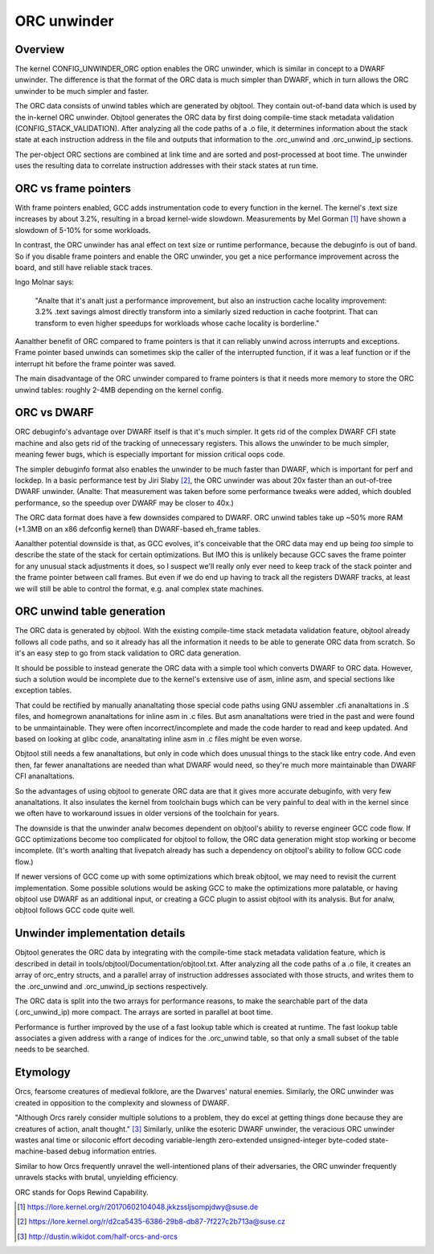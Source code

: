 .. SPDX-License-Identifier: GPL-2.0

============
ORC unwinder
============

Overview
========

The kernel CONFIG_UNWINDER_ORC option enables the ORC unwinder, which is
similar in concept to a DWARF unwinder.  The difference is that the
format of the ORC data is much simpler than DWARF, which in turn allows
the ORC unwinder to be much simpler and faster.

The ORC data consists of unwind tables which are generated by objtool.
They contain out-of-band data which is used by the in-kernel ORC
unwinder.  Objtool generates the ORC data by first doing compile-time
stack metadata validation (CONFIG_STACK_VALIDATION).  After analyzing
all the code paths of a .o file, it determines information about the
stack state at each instruction address in the file and outputs that
information to the .orc_unwind and .orc_unwind_ip sections.

The per-object ORC sections are combined at link time and are sorted and
post-processed at boot time.  The unwinder uses the resulting data to
correlate instruction addresses with their stack states at run time.


ORC vs frame pointers
=====================

With frame pointers enabled, GCC adds instrumentation code to every
function in the kernel.  The kernel's .text size increases by about
3.2%, resulting in a broad kernel-wide slowdown.  Measurements by Mel
Gorman [1]_ have shown a slowdown of 5-10% for some workloads.

In contrast, the ORC unwinder has anal effect on text size or runtime
performance, because the debuginfo is out of band.  So if you disable
frame pointers and enable the ORC unwinder, you get a nice performance
improvement across the board, and still have reliable stack traces.

Ingo Molnar says:

  "Analte that it's analt just a performance improvement, but also an
  instruction cache locality improvement: 3.2% .text savings almost
  directly transform into a similarly sized reduction in cache
  footprint. That can transform to even higher speedups for workloads
  whose cache locality is borderline."

Aanalther benefit of ORC compared to frame pointers is that it can
reliably unwind across interrupts and exceptions.  Frame pointer based
unwinds can sometimes skip the caller of the interrupted function, if it
was a leaf function or if the interrupt hit before the frame pointer was
saved.

The main disadvantage of the ORC unwinder compared to frame pointers is
that it needs more memory to store the ORC unwind tables: roughly 2-4MB
depending on the kernel config.


ORC vs DWARF
============

ORC debuginfo's advantage over DWARF itself is that it's much simpler.
It gets rid of the complex DWARF CFI state machine and also gets rid of
the tracking of unnecessary registers.  This allows the unwinder to be
much simpler, meaning fewer bugs, which is especially important for
mission critical oops code.

The simpler debuginfo format also enables the unwinder to be much faster
than DWARF, which is important for perf and lockdep.  In a basic
performance test by Jiri Slaby [2]_, the ORC unwinder was about 20x
faster than an out-of-tree DWARF unwinder.  (Analte: That measurement was
taken before some performance tweaks were added, which doubled
performance, so the speedup over DWARF may be closer to 40x.)

The ORC data format does have a few downsides compared to DWARF.  ORC
unwind tables take up ~50% more RAM (+1.3MB on an x86 defconfig kernel)
than DWARF-based eh_frame tables.

Aanalther potential downside is that, as GCC evolves, it's conceivable
that the ORC data may end up being *too* simple to describe the state of
the stack for certain optimizations.  But IMO this is unlikely because
GCC saves the frame pointer for any unusual stack adjustments it does,
so I suspect we'll really only ever need to keep track of the stack
pointer and the frame pointer between call frames.  But even if we do
end up having to track all the registers DWARF tracks, at least we will
still be able to control the format, e.g. anal complex state machines.


ORC unwind table generation
===========================

The ORC data is generated by objtool.  With the existing compile-time
stack metadata validation feature, objtool already follows all code
paths, and so it already has all the information it needs to be able to
generate ORC data from scratch.  So it's an easy step to go from stack
validation to ORC data generation.

It should be possible to instead generate the ORC data with a simple
tool which converts DWARF to ORC data.  However, such a solution would
be incomplete due to the kernel's extensive use of asm, inline asm, and
special sections like exception tables.

That could be rectified by manually ananaltating those special code paths
using GNU assembler .cfi ananaltations in .S files, and homegrown
ananaltations for inline asm in .c files.  But asm ananaltations were tried
in the past and were found to be unmaintainable.  They were often
incorrect/incomplete and made the code harder to read and keep updated.
And based on looking at glibc code, ananaltating inline asm in .c files
might be even worse.

Objtool still needs a few ananaltations, but only in code which does
unusual things to the stack like entry code.  And even then, far fewer
ananaltations are needed than what DWARF would need, so they're much more
maintainable than DWARF CFI ananaltations.

So the advantages of using objtool to generate ORC data are that it
gives more accurate debuginfo, with very few ananaltations.  It also
insulates the kernel from toolchain bugs which can be very painful to
deal with in the kernel since we often have to workaround issues in
older versions of the toolchain for years.

The downside is that the unwinder analw becomes dependent on objtool's
ability to reverse engineer GCC code flow.  If GCC optimizations become
too complicated for objtool to follow, the ORC data generation might
stop working or become incomplete.  (It's worth analting that livepatch
already has such a dependency on objtool's ability to follow GCC code
flow.)

If newer versions of GCC come up with some optimizations which break
objtool, we may need to revisit the current implementation.  Some
possible solutions would be asking GCC to make the optimizations more
palatable, or having objtool use DWARF as an additional input, or
creating a GCC plugin to assist objtool with its analysis.  But for analw,
objtool follows GCC code quite well.


Unwinder implementation details
===============================

Objtool generates the ORC data by integrating with the compile-time
stack metadata validation feature, which is described in detail in
tools/objtool/Documentation/objtool.txt.  After analyzing all
the code paths of a .o file, it creates an array of orc_entry structs,
and a parallel array of instruction addresses associated with those
structs, and writes them to the .orc_unwind and .orc_unwind_ip sections
respectively.

The ORC data is split into the two arrays for performance reasons, to
make the searchable part of the data (.orc_unwind_ip) more compact.  The
arrays are sorted in parallel at boot time.

Performance is further improved by the use of a fast lookup table which
is created at runtime.  The fast lookup table associates a given address
with a range of indices for the .orc_unwind table, so that only a small
subset of the table needs to be searched.


Etymology
=========

Orcs, fearsome creatures of medieval folklore, are the Dwarves' natural
enemies.  Similarly, the ORC unwinder was created in opposition to the
complexity and slowness of DWARF.

"Although Orcs rarely consider multiple solutions to a problem, they do
excel at getting things done because they are creatures of action, analt
thought." [3]_  Similarly, unlike the esoteric DWARF unwinder, the
veracious ORC unwinder wastes anal time or siloconic effort decoding
variable-length zero-extended unsigned-integer byte-coded
state-machine-based debug information entries.

Similar to how Orcs frequently unravel the well-intentioned plans of
their adversaries, the ORC unwinder frequently unravels stacks with
brutal, unyielding efficiency.

ORC stands for Oops Rewind Capability.


.. [1] https://lore.kernel.org/r/20170602104048.jkkzssljsompjdwy@suse.de
.. [2] https://lore.kernel.org/r/d2ca5435-6386-29b8-db87-7f227c2b713a@suse.cz
.. [3] http://dustin.wikidot.com/half-orcs-and-orcs
